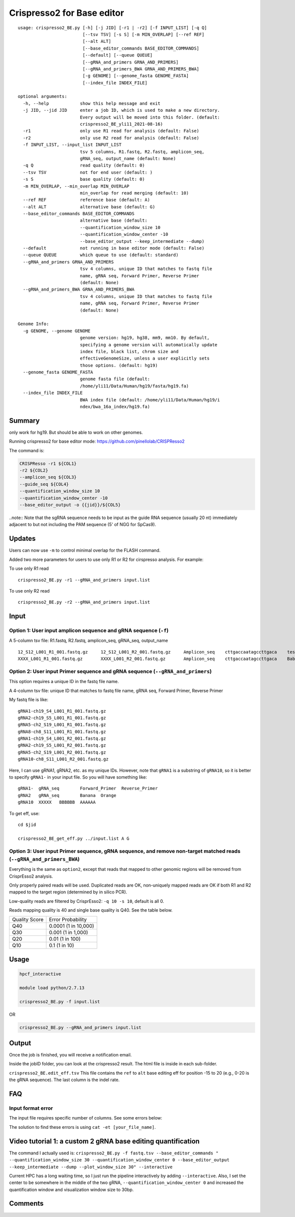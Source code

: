 Crispresso2 for Base editor
==========================


::

	usage: crispresso2_BE.py [-h] [-j JID] [-r1 | -r2] [-f INPUT_LIST] [-q Q]
	                         [--tsv TSV] [-s S] [-m MIN_OVERLAP] [--ref REF]
	                         [--alt ALT]
	                         [--base_editor_commands BASE_EDITOR_COMMANDS]
	                         [--default] [--queue QUEUE]
	                         [--gRNA_and_primers GRNA_AND_PRIMERS]
	                         [--gRNA_and_primers_BWA GRNA_AND_PRIMERS_BWA]
	                         [-g GENOME] [--genome_fasta GENOME_FASTA]
	                         [--index_file INDEX_FILE]

	optional arguments:
	  -h, --help            show this help message and exit
	  -j JID, --jid JID     enter a job ID, which is used to make a new directory.
	                        Every output will be moved into this folder. (default:
	                        crispresso2_BE_yli11_2021-08-16)
	  -r1                   only use R1 read for analysis (default: False)
	  -r2                   only use R2 read for analysis (default: False)
	  -f INPUT_LIST, --input_list INPUT_LIST
	                        tsv 5 columns, R1.fastq, R2.fastq, amplicon_seq,
	                        gRNA_seq, output_name (default: None)
	  -q Q                  read quality (default: 0)
	  --tsv TSV             not for end user (default: )
	  -s S                  base quality (default: 0)
	  -m MIN_OVERLAP, --min_overlap MIN_OVERLAP
	                        min_overlap for read merging (default: 10)
	  --ref REF             reference base (default: A)
	  --alt ALT             alternative base (default: G)
	  --base_editor_commands BASE_EDITOR_COMMANDS
	                        alternative base (default:
	                        --quantification_window_size 10
	                        --quantification_window_center -10
	                        --base_editor_output --keep_intermediate --dump)
	  --default             not running in base editor mode (default: False)
	  --queue QUEUE         which queue to use (default: standard)
	  --gRNA_and_primers GRNA_AND_PRIMERS
	                        tsv 4 columns, unique ID that matches to fastq file
	                        name, gRNA seq, Forward Primer, Reverse Primer
	                        (default: None)
	  --gRNA_and_primers_BWA GRNA_AND_PRIMERS_BWA
	                        tsv 4 columns, unique ID that matches to fastq file
	                        name, gRNA seq, Forward Primer, Reverse Primer
	                        (default: None)

	Genome Info:
	  -g GENOME, --genome GENOME
	                        genome version: hg19, hg38, mm9, mm10. By default,
	                        specifying a genome version will automatically update
	                        index file, black list, chrom size and
	                        effectiveGenomeSize, unless a user explicitly sets
	                        those options. (default: hg19)
	  --genome_fasta GENOME_FASTA
	                        genome fasta file (default:
	                        /home/yli11/Data/Human/hg19/fasta/hg19.fa)
	  --index_file INDEX_FILE
	                        BWA index file (default: /home/yli11/Data/Human/hg19/i
	                        ndex/bwa_16a_index/hg19.fa)




Summary
^^^^^^^

only work for hg19. But should be able to work on other genomes.

Running crispresso2 for base editor mode: https://github.com/pinellolab/CRISPResso2

The command is:

.. code:: bash

	CRISPResso -r1 ${COL1} 
	-r2 ${COL2} 
	--amplicon_seq ${COL3} 
	--guide_seq ${COL4} 
	--quantification_window_size 10 
	--quantification_window_center -10
	--base_editor_output -o {{jid}}/${COL5}

..note:: Note that the sgRNA sequence needs to be input as the guide RNA sequence (usually 20 nt) immediately adjacent to but not including the PAM sequence (5' of NGG for SpCas9). 

Updates
^^^^^^

Users can now use ``-m`` to control minimal overlap for the FLASH command.

Added two more parameters for users to use only R1 or R2 for cirspresso analysis. For example:

To use only R1 read

::

	crispresso2_BE.py -r1 --gRNA_and_primers input.list 

To use only R2 read

::

	crispresso2_BE.py -r2 --gRNA_and_primers input.list 


Input
^^^^^

Option 1: User input amplicon sequence and gRNA sequence (``-f``)
--------

A 5-column tsv file: R1.fastq, R2.fastq, amplicon_seq,  gRNA_seq, output_name

::

	12_S12_L001_R1_001.fastq.gz	12_S12_L001_R2_001.fastq.gz	Amplicon_seq	cttgaccaatagccttgaca	test1
	XXXX_L001_R1_001.fastq.gz	XXXX_L001_R2_001.fastq.gz	Amplicon_seq	cttgaccaatagccttgaca	Bababa

Option 2: User input Primer sequence and gRNA sequence (``--gRNA_and_primers``)
-------------------

This option requires a unique ID in the fastq file name.

A 4-column tsv file: unique ID that matches to fastq file name, gRNA seq, Forward Primer, Reverse Primer

My fastq file is like:

::

	gRNA1-ch19_S4_L001_R1_001.fastq.gz
	gRNA2-ch19_S5_L001_R1_001.fastq.gz
	gRNA5-ch2_S19_L001_R1_001.fastq.gz
	gRNA8-ch8_S11_L001_R1_001.fastq.gz
	gRNA1-ch19_S4_L001_R2_001.fastq.gz
	gRNA2-ch19_S5_L001_R2_001.fastq.gz
	gRNA5-ch2_S19_L001_R2_001.fastq.gz
	gRNA10-ch8_S11_L001_R2_001.fastq.gz

Here, I can use gRNA1, gRNA2, etc. as my unique IDs. However, note that ``gRNA1`` is a substring of ``gRNA10``, so it is better to specify ``gRNA1-`` in your input file. So you will have something like:

::

	gRNA1-	gRNA_seq	Forward_Primer	Reverse_Primer
	gRNA2	gRNA_seq	Banana	Orange
	gRNA10	XXXXX	BBBBBB	AAAAAA

To get eff, use:

::

	cd $jid
	
	crispresso2_BE_get_eff.py ../input.list A G


Option 3: User input Primer sequence, gRNA sequence, and remove non-target matched reads (``--gRNA_and_primers_BWA``)
-------------------

Everything is the same as ``option2``, except that reads that mapped to other genomic regions will be removed from CrisprEsso2 analysis.

Only properly paired reads will be used. Duplicated reads are OK, non-uniquely mapped reads are OK if both R1 and R2 mapped to the target region (determined by in silico PCR).

Low-quality reads are filtered by CrisprEsso2: ``-q 10 -s 10``, default is all 0.

Reads mapping quality is 40 and single base quality is Q40. See the table below. 

+---------------+----------------------+
| Quality Score | Error Probability    |
+---------------+----------------------+
| Q40           | 0.0001 (1 in 10,000) |
+---------------+----------------------+
| Q30           | 0.001 (1 in 1,000)   |
+---------------+----------------------+
| Q20           | 0.01 (1 in 100)      |
+---------------+----------------------+
| Q10           | 0.1 (1 in 10)        |
+---------------+----------------------+

Usage
^^^^^

.. code:: bash

	hpcf_interactive

	module load python/2.7.13

	crispresso2_BE.py -f input.list

OR

.. code:: bash

	crispresso2_BE.py --gRNA_and_primers input.list 


Output
^^^^^^

Once the job is finished, you will receive a notification email.

Inside the jobID folder, you can look at the crispresso2 result. The html file is inside in each sub-folder.

``crispresso2_BE.edit_eff.tsv`` This file contains the ``ref`` to ``alt`` base editing eff for position -15 to 20 (e.g., 0-20 is the gRNA sequence). The last column is the indel rate. 


FAQ
^^^^

Input format error
-------------------

The input file requires specific number of columns. See some errors below:

.. image:: ../../images/crispresso2_BE_error1.jpg
	:align: center


The solution to find these errors is using ``cat -et [your_file_name]``.

.. image:: ../../images/crispresso2_BE_error2.jpg
	:align: center



Video tutorial 1: a custom 2 gRNA base editing quantification
^^^^^^^^^^^^^

The command I actually used is: ``crispresso2_BE.py -f fastq.tsv --base_editor_commands " --quantification_window_size 30 --quantification_window_center 0 --base_editor_output --keep_intermediate --dump --plot_window_size 30" --interactive``

Current HPC has a long waiting time, so I just run the pipeline interactively by adding ``--interactive``. Also, I set the center to be somewhere in the middle of the two gRNA, ``--quantification_window_center 0`` and increased the quantification window and visualization window size to 30bp.


.. raw:: html

  <video controls width="690" src="../../_static/crispresso2_BE_custom.mp4#t=0.3"></video>


Comments
^^^^^^^^

.. disqus::
    :disqus_identifier: NGS_pipelines




























